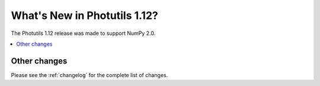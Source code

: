 .. doctest-skip-all

*****************************
What's New in Photutils 1.12?
*****************************

The Photutils 1.12 release was made to support NumPy 2.0.

.. contents::
   :local:
   :depth: 2


Other changes
=============

Please see the :ref:`changelog` for the complete list of changes.
